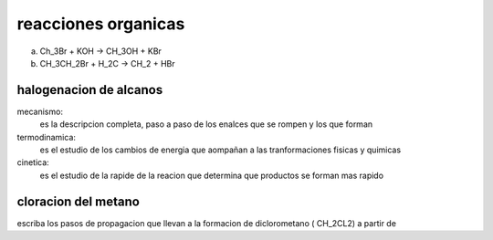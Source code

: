 ********************
reacciones organicas
********************

a. Ch_3Br + KOH -> CH_3OH + KBr
b. CH_3CH_2Br + H_2C -> CH_2 + HBr

halogenacion de alcanos
=======================

mecanismo:
	es la descripcion completa, paso a paso de los enalces que se rompen y
	los que forman

termodinamica:
	es el estudio de los cambios de energia que aompañan a las tranformaciones
	fisicas y quimicas

cinetica:
	es el estudio de la rapide de la reacion que determina que productos
	se forman mas rapido

cloracion del metano
====================

escriba los pasos de propagacion que llevan a la formacion de diclorometano ( CH_2CL2) a partir de 

